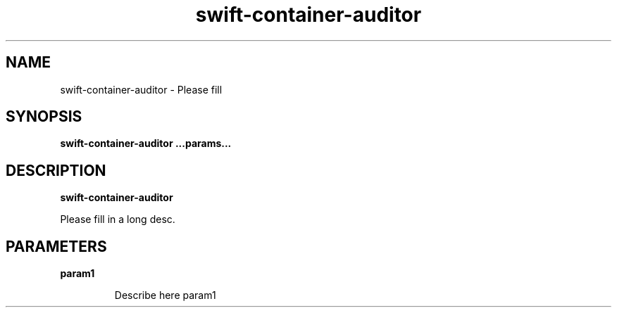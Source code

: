 .TH swift\-container\-auditor 8
.SH NAME
swift\-container\-auditor \- Please fill

.SH SYNOPSIS
.B swift\-container\-auditor
.B ...params...

.SH DESCRIPTION
.B swift\-container\-auditor

Please fill in a long desc.

.SH PARAMETERS

.LP
.B param1
.IP

Describe here param1
